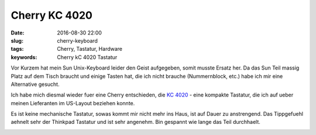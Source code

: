 Cherry KC 4020
##################
:date: 2016-08-30 22:00
:slug: cherry-keyboard
:tags: Cherry, Tastatur, Hardware
:keywords: Cherry kC 4020 Tastatur

Vor Kurzem hat mein Sun Unix-Keyboard leider den Geist aufgegeben, somit musste Ersatz her.
Da das Sun Teil massig Platz auf dem Tisch braucht und einige Tasten hat, die ich nicht brauche (Nummernblock, etc.) habe ich mir eine Alternative gesucht.

Ich habe mich diesmal wieder fuer eine Cherry entschieden, die `KC 4020 <http://www.cherry.de/cid/keyboards_CHERRY_KC_4020.htm?rdeLocationAttr=0&rdeLocaleAttr=en&switch=true>`_ - eine kompakte Tastatur, die ich auf ueber meinen Lieferanten im US-Layout beziehen konnte.

Es ist keine mechanische Tastatur, sowas kommt mir nicht mehr ins Haus, ist auf Dauer zu anstrengend.
Das Tippgefuehl aehnelt sehr der Thinkpad Tastatur und ist sehr angenehm.
Bin gespannt wie lange das Teil durchhaelt.

.. image:: images/cherry-1.jpg
        :alt: Foto

.. image:: images/cherry-2.jpg
        :alt: Foto
